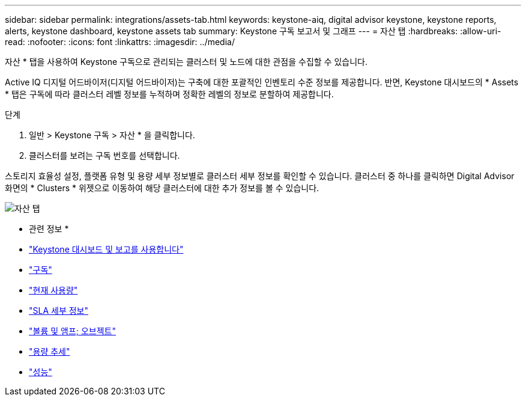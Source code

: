 ---
sidebar: sidebar 
permalink: integrations/assets-tab.html 
keywords: keystone-aiq, digital advisor keystone, keystone reports, alerts, keystone dashboard, keystone assets tab 
summary: Keystone 구독 보고서 및 그래프 
---
= 자산 탭
:hardbreaks:
:allow-uri-read: 
:nofooter: 
:icons: font
:linkattrs: 
:imagesdir: ../media/


[role="lead"]
자산 * 탭을 사용하여 Keystone 구독으로 관리되는 클러스터 및 노드에 대한 관점을 수집할 수 있습니다.

Active IQ 디지털 어드바이저(디지털 어드바이저)는 구축에 대한 포괄적인 인벤토리 수준 정보를 제공합니다. 반면, Keystone 대시보드의 * Assets * 탭은 구독에 따라 클러스터 레벨 정보를 누적하며 정확한 레벨의 정보로 분할하여 제공합니다.

.단계
. 일반 > Keystone 구독 > 자산 * 을 클릭합니다.
. 클러스터를 보려는 구독 번호를 선택합니다.


스토리지 효율성 설정, 플랫폼 유형 및 용량 세부 정보별로 클러스터 세부 정보를 확인할 수 있습니다. 클러스터 중 하나를 클릭하면 Digital Advisor 화면의 * Clusters * 위젯으로 이동하여 해당 클러스터에 대한 추가 정보를 볼 수 있습니다.

image:assets-tab.png["자산 탭"]

* 관련 정보 *

* link:../integrations/aiq-keystone-details.html["Keystone 대시보드 및 보고를 사용합니다"]
* link:../integrations/subscriptions-tab.html["구독"]
* link:../integrations/current-usage-tab.html["현재 사용량"]
* link:../integrations/sla-details-tab.html["SLA 세부 정보"]
* link:../integrations/volumes-objects-tab.html["볼륨 및 앰프; 오브젝트"]
* link:../integrations/capacity-trend-tab.html["용량 추세"]
* link:../integrations/performance-tab.html["성능"]

